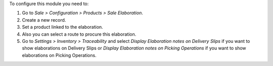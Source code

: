 To configure this module you need to:

#. Go to *Sale > Configuration > Products > Sale Elaboration*.
#. Create a new record.
#. Set a product linked to the elaboration.
#. Also you can select a route to procure this elaboration.
#. Go to *Settings > Inventory > Traceability* and select *Display Elaboration
   notes on Delivery Slips* if you want to show elaborations on Delivery Slips
   or *Display Elaboration notes on Picking Operations* if you want to show
   elaborations on Picking Operations.
